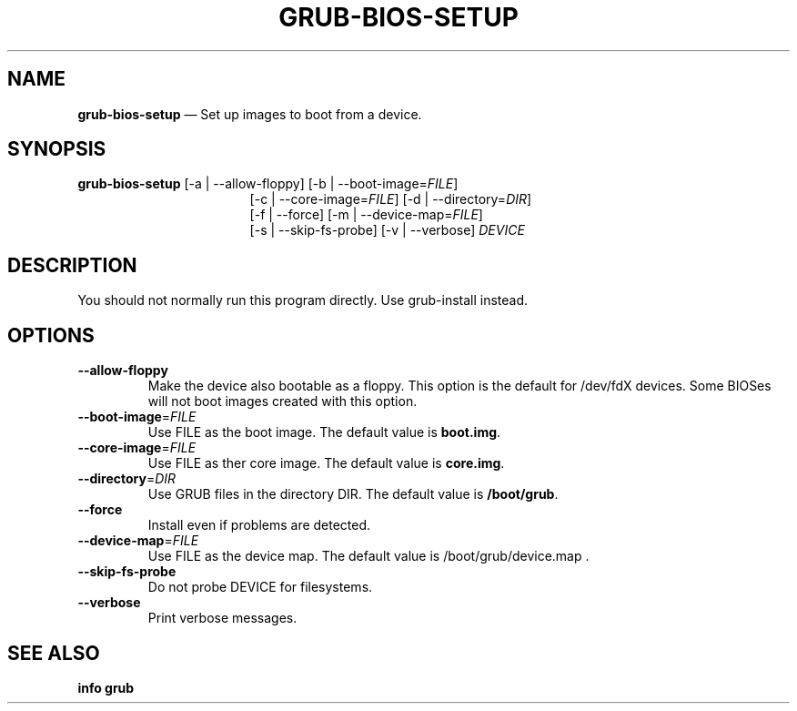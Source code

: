.TH GRUB-BIOS-SETUP 3 "Wed Feb 26 2014"
.SH NAME
\fBgrub-bios-setup\fR \(em Set up images to boot from a device.

.SH SYNOPSIS
\fBgrub-bios-setup\fR [-a | --allow-floppy] [-b | --boot-image=\fIFILE\fR]
.RS 17
[-c | --core-image=\fIFILE\fR] [-d | --directory=\fIDIR\fR]
.RE
.RS 17
[-f | --force] [-m | --device-map=\fIFILE\fR]
.RE
.RS 17
[-s | --skip-fs-probe] [-v | --verbose] \fIDEVICE\fR

.SH DESCRIPTION
You should not normally run this program directly.  Use grub-install instead.

.SH OPTIONS
.TP
\fB--allow-floppy\fR
Make the device also bootable as a floppy.  This option is the default for
/dev/fdX devices.  Some BIOSes will not boot images created with this option.

.TP
\fB--boot-image\fR=\fIFILE\fR
Use FILE as the boot image.  The default value is \fBboot.img\fR.

.TP
\fB--core-image\fR=\fIFILE\fR
Use FILE as ther core image.  The default value is \fBcore.img\fR.

.TP
\fB--directory\fR=\fIDIR\fR
Use GRUB files in the directory DIR.  The default value is \fB/boot/grub\fR.

.TP
\fB--force\fR
Install even if problems are detected.

.TP
\fB--device-map\fR=\fIFILE\fR
Use FILE as the device map.  The default value is /boot/grub/device.map .

.TP
\fB--skip-fs-probe\fR
Do not probe DEVICE for filesystems.

.TP
\fB--verbose\fR
Print verbose messages.

.SH SEE ALSO
.BR "info grub"
